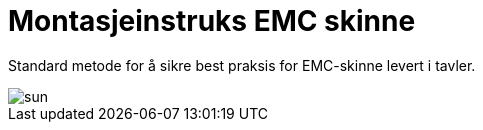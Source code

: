 //:toc:
:toc-title: Innholdsfortegnelse
:toclevels: 5
:table-caption!:
//:sectnums:
//:sectnumlevels: 4

= Montasjeinstruks EMC skinne

Standard metode for å sikre best praksis for EMC-skinne levert i tavler. 

image::sun.jpg[]